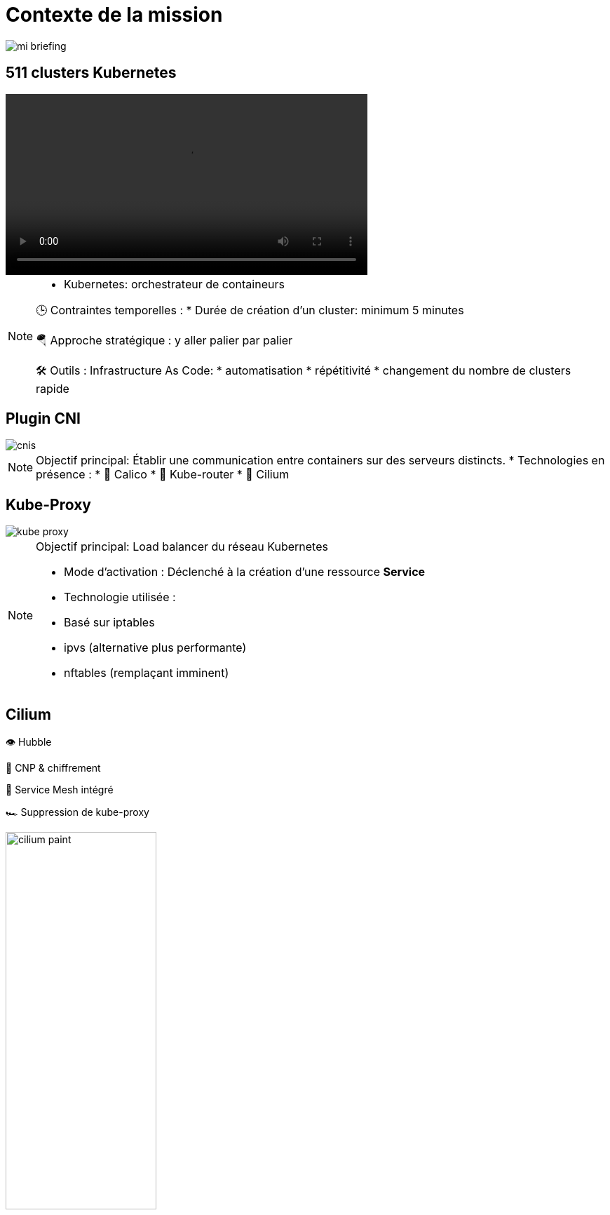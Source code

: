 = Contexte de la mission
:imagesdir: assets/default/images

image::mi-briefing.png[]
//mi-fallout

== 511 clusters Kubernetes
:imagesdir: assets/default

video::511-clusters.mp4[opts=autoplay,loop,muted,role=center,width=60%]

[NOTE.speaker]
====
* Kubernetes: orchestrateur de containeurs

🕒 Contraintes temporelles :
* Durée de création d'un cluster: minimum 5 minutes

🪂 Approche stratégique : y aller palier par palier

🛠️ Outils : Infrastructure As Code:
* automatisation
* répétitivité
* changement du nombre de clusters rapide
====

== Plugin CNI
:imagesdir: assets/default/images
image::cnis.png[]

[NOTE.speaker]
====
Objectif principal: Établir une communication entre containers sur des serveurs distincts.
* Technologies en présence :
  * 🐆 Calico
  * 🔁 Kube-router
  * 🧬 Cilium
====

== Kube-Proxy
image::kube-proxy.svg[]

[NOTE.speaker]
====
Objectif principal: Load balancer du réseau Kubernetes

* Mode d’activation : Déclenché à la création d’une ressource *Service*
* Technologie utilisée :
  * Basé sur iptables
  * ipvs (alternative plus performante)
  * nftables (remplaçant imminent)
====

== Cilium

👁️ Hubble

🔐 CNP & chiffrement

🧬 Service Mesh intégré

🏎️ Suppression de kube-proxy

image::cilium-paint.png[width=50%]

[NOTE.speaker]
====
Exemple de fonctionnalité :
* 👁️ Hubble — Observabilité réseau
* 🔐 CNP & chiffrement — Zéro trust
* 🧬 Service Mesh intégré
* 🏎️ Suppression de kube-proxy

Technologies embarquées :
* eBPF: exécute du code dans le noyau à la volée
====

== Cilium Cluster Mesh
image::cilium-clustermesh.png[]

[NOTE.speaker]
====
🎯 Objectif :
  * Permettre à des pods situés dans des clusters distants de se parler
  * Pas de LoadBalancer

🚧 Conditions d’activation :
  * 🔀 Réseaux de pods disjoints
  * 🌍 Noeuds routables entre clusters
  * ⛔ Limite classique : 255 clusters
  * 🧪 Nouveauté 1.15 : 511 clusters possibles
====

== 2 clusters

image::2-cluster-1.png[]
[NOTE.speaker]
====
2 clusters kubernetes avec les agents Cilium qui s'occupent du réseau
====

== Activation

image::2-cluster-2.svg[]

[NOTE.speaker]
====
Il y a deux phases pour la création d'un cluster mesh.
phase 1 : activation.
 pod clustermesh-api : une base de données etcd qui récupère les données utiles pour le cluster mesh
 svc pointe sur le pod clustermesh-api : va permetre de récupérer les données de clustermesh-api

* Nodeport
* loadbalancer
* clusterip

====

== !

image::2-cluster-3.svg[]

[NOTE.speaker]
====
phase 2 : connexion
Les agents cilium récupère les données de clustermesh-api

* Configurations Mesh disponibles :
  * Cas 1 — A <=> B : Communication bidirectionnelle
  * Cas 2 — A => B : Un canal unilatéral
  * Cas 3 — A <= B : L’inverse, toujours à sens unique
====

== Communication entre 511 clusters

:imagesdir: assets/default
video::511-clusters-connected.mp4[opts=autoplay,loop,muted,role=center,width=60%]

[NOTE.speaker]
====
📈 Nombre total de communications à établir :
  * 🧮 511×510/2 = 130 305 liens
  * 🕒 Durée de création d’un lien : 15 secondes
  * Temps total estimé : ⏱️ 542 heures (22 jours)

* Comment paralléliser ?
====

== Vérification de la communication

[NOTE.speaker]
====
🎯 s’assurer que la connexion est opérationnelle.

* Ennemis à défier :
  * ⏳ Temps de test long
  * 🧩 Taille des serveurs réduite = ressources limitées
====

== Déroulé des opérations

💰 Budget serré

🌫️ Solution Cloud

[NOTE.speaker]
====
* Création massive sous haute contrainte :
* ⏳ 4 heures chrono pour l’intégralité de l’opération.
====

== Déroulé de chaque opération

🚀 Provisionner les 511 clusters

🔗 Connecter chacun à tous les autres

🧪 Tester la communication

💣 Détruire proprement

🧼 Vérifier que rien n’a survécu

== Briser le quatrième mur

🎬 asciinema

🎞️ Kdenlive

🌍 YouTube

[NOTE.speaker]
====
📹 Objectif : Documenter l'opération seconde par seconde

🧰 Outils d’enregistrement :
* 🖥️ asciinema : capture du terminal
* 🎞️ asciinema-scene : rythme et tension

Post-prod:
* 🎬 Kdenlive : effets visuels et explication

🌍 Diffusion :
* 📡 Upload sur YouTube
====
